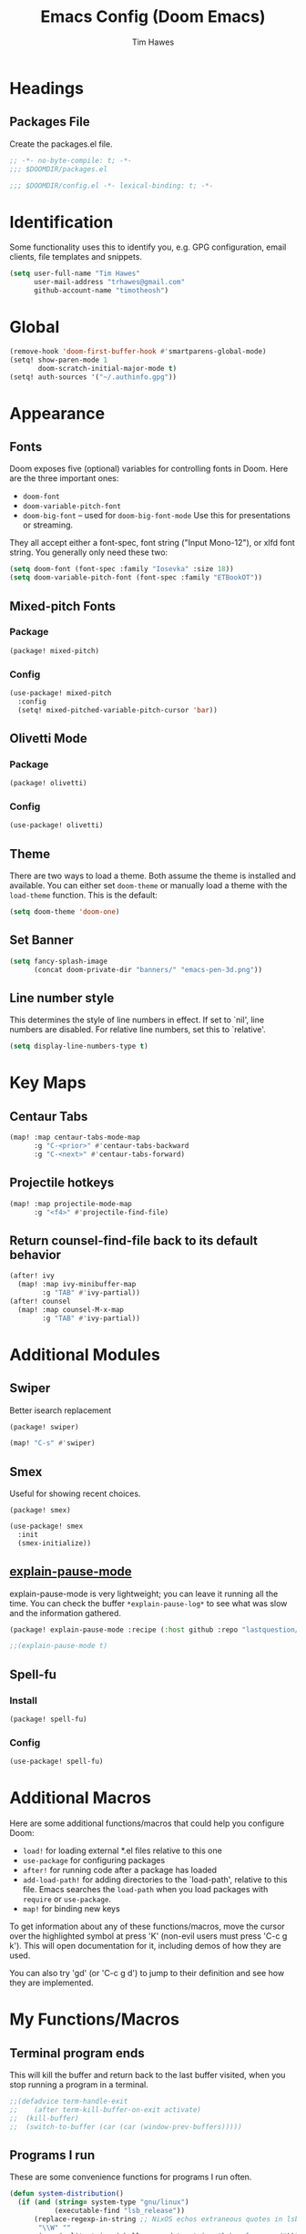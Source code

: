 #+title: Emacs Config (Doom Emacs)
#+author: Tim Hawes
#+property: header-args :tangle yes :mkdirp yes

* Headings
** Packages File
Create the packages.el file.
#+BEGIN_SRC emacs-lisp :tangle packages.el
;; -*- no-byte-compile: t; -*-
;;; $DOOMDIR/packages.el
#+END_SRC
#+BEGIN_SRC emacs-lisp
;;; $DOOMDIR/config.el -*- lexical-binding: t; -*-

#+END_SRC
* Identification
Some functionality uses this to identify you, e.g. GPG configuration, email clients, file templates and snippets.
#+BEGIN_SRC emacs-lisp
(setq user-full-name "Tim Hawes"
      user-mail-address "trhawes@gmail.com"
      github-account-name "timotheosh")
#+END_SRC
* Global
#+BEGIN_SRC emacs-lisp
(remove-hook 'doom-first-buffer-hook #'smartparens-global-mode)
(setq! show-paren-mode 1
       doom-scratch-initial-major-mode t)
(setq! auth-sources '("~/.authinfo.gpg"))
#+END_SRC
* Appearance
** Fonts
Doom exposes five (optional) variables for controlling fonts in Doom. Here are the three important ones:
- ~doom-font~
- ~doom-variable-pitch-font~
- ~doom-big-font~ -- used for ~doom-big-font-mode~ Use this for presentations or streaming.
They all accept either a font-spec, font string ("Input Mono-12"), or xlfd font string. You generally
only need these two:
#+BEGIN_SRC emacs-lisp
(setq doom-font (font-spec :family "Iosevka" :size 18))
(setq doom-variable-pitch-font (font-spec :family "ETBookOT"))
#+END_SRC
** Mixed-pitch Fonts
*** Package
#+BEGIN_SRC emacs-lisp :tangle packages.el
(package! mixed-pitch)
#+END_SRC
*** Config
#+BEGIN_SRC emacs-lisp
(use-package! mixed-pitch
  :config
  (setq! mixed-pitched-variable-pitch-cursor 'bar))
#+END_SRC
** Olivetti Mode
*** Package
#+BEGIN_SRC emacs-lisp :tangle packages.el
(package! olivetti)
#+END_SRC
*** Config
#+BEGIN_SRC emacs-lisp
(use-package! olivetti)
#+END_SRC
** Theme
There are two ways to load a theme. Both assume the theme is installed and available. You can either set ~doom-theme~ or manually load a theme with the ~load-theme~ function. This is the default:
#+BEGIN_SRC emacs-lisp
(setq doom-theme 'doom-one)
#+END_SRC
** Set Banner
#+BEGIN_SRC emacs-lisp
(setq fancy-splash-image
      (concat doom-private-dir "banners/" "emacs-pen-3d.png"))
#+END_SRC
** Line number style
This determines the style of line numbers in effect. If set to `nil', line numbers are disabled. For relative line numbers, set this to `relative'.
#+BEGIN_SRC emacs-lisp
(setq display-line-numbers-type t)
#+END_SRC
* Key Maps
** Centaur Tabs
#+BEGIN_SRC emacs-lisp
(map! :map centaur-tabs-mode-map
      :g "C-<prior>" #'centaur-tabs-backward
      :g "C-<next>" #'centaur-tabs-forward)
#+END_SRC
** Projectile hotkeys
#+BEGIN_SRC emacs-lisp
(map! :map projectile-mode-map
      :g "<f4>" #'projectile-find-file)
#+END_SRC
** Return counsel-find-file back to its default behavior
#+BEGIN_SRC emacs-lisp
(after! ivy
  (map! :map ivy-minibuffer-map
        :g "TAB" #'ivy-partial))
(after! counsel
  (map! :map counsel-M-x-map
        :g "TAB" #'ivy-partial))
#+END_SRC
* Additional Modules
** Swiper
Better isearch replacement
#+BEGIN_SRC emacs-lisp :tangle packages.el
(package! swiper)
#+END_SRC
#+BEGIN_SRC emacs-lisp
(map! "C-s" #'swiper)
#+END_SRC
** Smex
Useful for showing recent choices.
#+BEGIN_SRC emacs-list :tangle packages.el
(package! smex)
#+END_SRC
#+BEGIN_SRC emacs-lisp
(use-package! smex
  :init
  (smex-initialize))
#+END_SRC
** [[https://github.com/lastquestion/explain-pause-mode][explain-pause-mode]]
explain-pause-mode is very lightweight; you can leave it running all the time. You can check the buffer ~*explain-pause-log*~ to see what was slow and the information gathered.
#+BEGIN_SRC emacs-lisp :tangle packages.el
(package! explain-pause-mode :recipe (:host github :repo "lastquestion/explain-pause-mode"))
#+END_SRC
#+BEGIN_SRC emacs-lisp
;;(explain-pause-mode t)
#+END_SRC
** Spell-fu
*** Install
#+begin_src emacs-lisp :tangle packages.el
(package! spell-fu)
#+end_src
*** Config
#+begin_src emacs-lisp
(use-package! spell-fu)
#+end_src
* Additional Macros
Here are some additional functions/macros that could help you configure Doom:
- ~load!~ for loading external *.el files relative to this one
- ~use-package~ for configuring packages
- ~after!~ for running code after a package has loaded
- ~add-load-path!~ for adding directories to the `load-path', relative to this file. Emacs searches the ~load-path~ when you load packages with ~require~ or ~use-package~.
- ~map!~ for binding new keys

To get information about any of these functions/macros, move the cursor over the highlighted symbol at press 'K' (non-evil users must press 'C-c g k'). This will open documentation for it, including demos of how they are used.

You can also try 'gd' (or 'C-c g d') to jump to their definition and see how they are implemented.
* My Functions/Macros
** Terminal program ends
This will kill the buffer and return back to the last buffer visited, when you stop running a program in a terminal.
#+BEGIN_SRC emacs-lisp
;;(defadvice term-handle-exit
;;    (after term-kill-buffer-on-exit activate)
;;  (kill-buffer)
;;  (switch-to-buffer (car (car (window-prev-buffers)))))
#+END_SRC
** Programs I run
These are some convenience functions for programs I run often.
#+BEGIN_SRC emacs-lisp
(defun system-distribution()
  (if (and (string= system-type "gnu/linux")
           (executable-find "lsb_release"))
      (replace-regexp-in-string ;; NixOS echos extraneous quotes in lsb_release
       "\\W" ""
       (car (split-string (shell-command-to-string "lsb_release -sd"))))
    system-type))
(setq! system-distro (system-distribution))

(defun multi-term-program (program)
  "Make a multi-term buffer running program."
  (let ((multi-term-program program))
    (multi-term)))

(defun aptitude ()
  "Run Aptitude"
  (interactive)
  (multi-term-program "aptitude"))

(defun htop ()
  "Run Htop"
  (interactive)
  (multi-term-program "htop"))

(defun neofetch ()
  (interactive)
  (ansi-term "neofetch"))
#+END_SRC
** Disable line numbers function
#+BEGIN_SRC emacs-lisp
(defun disable-line-numbers ()
  (display-line-numbers-mode -1))
#+END_SRC
** Functions for xdg desktop environment
#+begin_src emacs-lisp
(defun my/xdg-data-dirs ()
  "Returns a list of xdg-data-dirs. There's a similar function in counsel."
  (split-string (getenv "XDG_DATA_DIRS") ":"))

(defun my/find-soundfile (file)
  "Returns the path for a sound file if it is in xdg-data-dirs"
  (let ((xdg-path (car (seq-filter (lambda (x)
                                     (file-exists-p (concat x "/sounds/" file)))
                                   (my/xdg-data-dirs)))))
    (when xdg-path
      (concat xdg-path "/sounds/" file))))
#+end_src
* Run program
This is for running arbitrary programs I don't run often.
#+BEGIN_SRC emacs-lisp
(use-package! dired)
(defun run-program (input)
  (interactive
   (list (read-shell-command "run command: ")))
  (let ((cmd (split-string input)))
    (dired-start-process (car cmd) (cdr cmd))))

(map! "C-!" #'run-program)
#+END_SRC
* Emacs Frame Manager
The purpose of this module is managing Emacs windows in an environment without using EXWM. This will offer functions an emacsclient can run conditioned on the current state of the window, and fast terminal access within Emacs. This will work with X11, not sure what the implications are for Cocoa or Windows.
** Frame Names
First, we set up unique names for the X Window names, so we can easily reference these windows in an X Window environment. The names have random numbers, to make them easier to isolate among many windows in an X environment.
   #+BEGIN_SRC emacs-lisp
(defvar efm/frame-name "emacs-frame-manager998")
(defvar efm/shell-name "emacs-frame-manager336")
(defvar efm/org-name "emacs-frame-manager920")
   #+END_SRC
** Default buffer
The default buffer to load.
#+BEGIN_SRC emacs-lisp
(setq efm/default-buffer "*doom*")
#+END_SRC
** Extra frames
When emacs runs in daemon mode under systemd, emacsclient can, and sometimes will, create extra frames when you execute a command with emacsclient that does not need a frame, before any frames have been opened, and then execute emacsclient with a new frame. We keep track of legitimate frames, so we can just delete the unneeded frames. If you add new frames above that you intend to use, be sure to add them to this list, so they do not get inadvertently deleted.
   #+BEGIN_SRC emacs-lisp
(defvar efm/legit-frames (list efm/frame-name efm/shell-name efm/org-name "F1"))
   #+END_SRC
- Now the utility functions
  #+BEGIN_SRC emacs-lisp
(defun efm/list-illegite-frames ()
  "Lists visible illegitimate frames. Essentially all frames not in the efm/legit-frames list and is visible."
  (cl-remove-if
   (lambda (x)
     (seq-find (lambda (y)
                 (string= y
                          (frame-parameter x 'name))) efm/legit-frames))
   (cl-remove-if-not 'frame-visible-p (frame-list))))

(defun efm/kill-illegite-frames ()
  "Deletes the extra visible frames."
  (dolist (buf (efm/list-illegite-frames))
    (delete-frame buf)))
  #+END_SRC
** Frame management
Utility functions for frame management. These find frames, suspend frames, raise frames and maximize frames.
#+BEGIN_SRC emacs-lisp

(defun efm/find-frame (frame-name)
  "Returns a list of frames with frame-name."
  (cl-remove-if-not
   (lambda (x)
     (string= (frame-parameter x 'name) frame-name))
   (frame-list)))

(defun efm/maximized-p (frame)
  "Returns true if frame is maximized or fullboth."
  (cdr (assoc 'fullscreen (frame-parameters frame))))

(defun efm/create-frame (frame-name frame-title)
  "Creates a maximized frame, raised and in focus."
  (make-frame-on-display (getenv "DISPLAY") `((name . ,frame-name)
                                              (title . ,frame-title)
                                              (fullscreen . maximized)
                                              (window-system . x)))
  (let ((frame (car (efm/find-frame frame-name))))
    (frame-focus frame)
    (x-focus-frame frame)))

(defun efm/raise-frame (frame)
  "Raises a frame and puts it in focus."
  (raise-frame frame)
  (select-frame frame)
  (x-focus-frame frame))

(defun efm/frame-focus-maximize (frame &optional command)
  "Raise, focus, and maximize a frame."
  (efm/raise-frame frame)
  (modify-frame-parameters frame '((fullscreen . maximized)))
  (when command
    (eval (list (intern command)))))

(defun efm/run-command (command)
  (cond ((string-equal command default-buffer) (switch-to-buffer efm/default-buffer))
        ((string-equal command "doom-buffer") (+doom-dashboard/open (car (efm/find-frame efm/frame-name))))))

(defun efm/start-client-with-command (name title &optional command skip-taskbar)
  "Create a new frame, executing command."
  (efm/create-frame name title)
  (if command
      (eval (list (intern command)))
    (efm/run-command "doom-buffer"))
  (when skip-taskbar
    (modify-frame-parameters (car (efm/find-frame name))
                             '((skip-taskbar t)
                               (undecorated t)))))

(defun efm/raise-or-start (name title &optional command toggle skip-taskbar)
  "If frame with name does not exist, create it, otherwise raise, focus and maximize the existing frame."
  (let ((frame (car (efm/find-frame name))))
    (if frame
        (if (and (frame-focus-state frame)
                 (efm/maximized-p frame)
                 (or (and (null command) (null toggle))
                     (and (not (null command)) (not (null toggle)))))
            (progn (select-frame frame)
                   (suspend-frame))
          (efm/frame-focus-maximize frame command))
      (efm/start-client-with-command name title command skip-taskbar))))

#+END_SRC
* Applications
** Email
Use Gmail in gnus
*** Settings
#+BEGIN_SRC emacs-lisp
(setq!
 send-mail-function 'smtpmail-send-it
 message-send-mail-function 'smtpmail-send-it
 user-mail-address "trhawes@gmail.com"
 smtpmail-starttls-credentials '(("smtp.gmail.com" "587" nil nil))
 smtpmail-auth-credentials (expand-file-name "~/.authinfo")
 smtpmail-default-smtp-server "smtp.gmail.com"
 smtpmail-smtp-server "smtp.gmail.com"
 smtpmail-smtp-service 587
 smtpmail-debug-info t
 starttls-extra-arguments nil
 starttls-gnutls-program "/usr/bin/gnutls-cli"
 starttls-extra-arguments nil
 starttls-use-gnutls t
 )
#+END_SRC
** Web browser
*** Settings
#+BEGIN_SRC emacs-lisp
(setq! browse-url-generic-program "/usr/local/bin/next")
(setq! browse-url-default-browser 'eww-browse-url)
;;(setq shr-external-browser 'browse-url-generic)
(setq!
 browse-url-browser-function
 '(
   ("youtube\\.com" . browse-url-generic)
   ("vimeo\\.com" . browse-url-generic)
   ("facebook\\.com" . browse-url-firefox)
   ("reddit\\.com" . browse-url-firefox)
   ("." . eww-browse-url)))
#+END_SRC
** Search Tools
*** Google
**** Package
#+BEGIN_SRC emacs-lisp :tangle packages.el
(package! google-this)
#+END_SRC
**** Config
#+BEGIN_SRC emacs-lisp
(use-package! google-this)
(google-this-mode 1)
#+END_SRC
** UUID
*** Package
#+BEGIN_SRC emacs-lisp :tangle packages.el
(package! uuidgen :recipe (:host github :repo "kanru/uuidgen-el"))
#+END_SRC
*** Config
#+BEGIN_SRC emacs-lisp
(use-package! uuidgen)
#+END_SRC
** Magit
*** Settings
**** git path
Because nix is now installing git from my package choices, I need to make sure my system git is preferred. I will need to change for nonstandard git installs.
#+begin_src emacs-lisp
(let ((git-path (split-string (executable-find "git") "/")))
  (when (member ".nix-profile" git-path)
    (cond
     ((file-executable-p "/usr/bin/git") (setq! magit-git-executable "/usr/bin/git"))
     ((file-executable-p "/user/local/bin/git") (setq! magit-git-executable "/usr/local/bin/git"))
     ((file-executable-p "/usr/pkg/bin/git") (setq! magit-git-executable "/usr/pkg/bin/git"))
     (t "default"))))
#+end_src
* Pcomplete
** apt
#+BEGIN_SRC emacs-lisp
(defconst pcmpl-apt-commands
  '("autoclean" "clean" "full-upgrade" "policy" "show"
    "autopurge" "depends" "help" "purge" "showsrc"
    "autoremove" "dist-upgrade" "install" "rdepends" "source"
    "build-dep" "download" "list" "remove" "update"
    "changelog" "edit-sources" "moo" "search" "upgrade"))
(defun pcomplete/apt ()
  (pcomplete-here* pcmpl-apt-commands))
#+END_SRC
** apt-get
#+BEGIN_SRC emacs-lisp
(defconst pcmpl-apt-get-commands
  '("autoclean" "check" "dselect-upgrade" "remove"
    "autoremove" "clean" "indextargets" "source" "moo"
    "build-dep" "dist-upgrade" "install" "update"
    "changelog" "download" "purge" "upgrade"))
(defun pcomplete/apt-get ()
  (pcomplete-here* pcmpl-apt-get-commands))
#+END_SRC
** exercism
#+BEGIN_SRC emacs-lisp
(defconst pcmpl-exercism-commands
  '("configure" "help" "submit" "upgrade" "workspace"
    "download" "open" "troubleshoot" "version")
  "List of `exercism' commands")
(defun pcomplete/exercism ()
  (pcomplete-here* pcmpl-exercism-commands))
#+END_SRC
** git
#+BEGIN_SRC emacs-lisp
(defconst pcmpl-git-commands
  '("add" "bisect" "branch" "checkout" "clone"
    "commit" "diff" "fetch" "grep"
    "init" "log" "merge" "mv" "pull" "push" "rebase"
    "reset" "rm" "show" "status" "tag" )
  "List of `git' commands")

(defvar pcmpl-git-ref-list-cmd "git for-each-ref refs/ --format='%(refname)'"
  "The `git' command to run to get a list of refs")

(defun pcmpl-git-get-refs (type)
  "Return a list of `git' refs filtered by TYPE"
  (with-temp-buffer
    (insert (shell-command-to-string pcmpl-git-ref-list-cmd))
    (goto-char (point-min))
    (let ((ref-list))
      (while (re-search-forward (concat "^refs/" type "/\\(.+\\)$") nil t)
        (add-to-list 'ref-list (match-string 1)))
      ref-list)))

(defun pcomplete/git ()
  "Completion for `git'"
  ;; Completion for the command argument.
  (pcomplete-here* pcmpl-git-commands)
  ;; complete files/dirs forever if the command is `add' or `rm'
  (cond
   ((pcomplete-match (regexp-opt '("add" "rm")) 1)
    (while (pcomplete-here (pcomplete-entries))))
   ;; provide branch completion for the command `checkout'.
   ((pcomplete-match "checkout" 1)
    (pcomplete-here* (pcmpl-git-get-refs "heads")))))
#+END_SRC
* Dired
** Settings
#+BEGIN_SRC emacs-lisp
(setq! dired-hide-details-mode t)
(setq! ranger-override-dired-mode t)
#+END_SRC
** Functions
#+BEGIN_SRC emacs-lisp
;; Dired code taken from https://oremacs.com/2015/01/04/dired-nohup/
;; This incorporates nohup with starting a process
(after! dired
  (use-package! dired-aux)

  (defvar dired-filelist-cmd
    '(("vlc" "-L")))

  (defun dired-start-process (cmd &optional file-list)
    (interactive
     (let ((files (dired-get-marked-files
                   t current-prefix-arg)))
       (list
        (dired-read-shell-command "& on %s: "
                                  current-prefix-arg files)
        files)))
    (let (list-switch)
      (start-process
       cmd nil shell-file-name
       shell-command-switch
       (format
        "nohup 1>/dev/null 2>/dev/null %s \"%s\""
        (if (and (> (length file-list) 1)
                 (setq list-switch
                       (cadr (assoc cmd dired-filelist-cmd))))
            (format "%s %s" cmd list-switch)
          cmd)
        (mapconcat #'expand-file-name file-list "\" \""))))))
#+END_SRC
* Shells
** Multi-vterm
#+BEGIN_SRC emacs-lisp :tangle packages.el
(package! multi-vterm)
#+END_SRC
#+BEGIN_SRC emacs-lisp
(when (string= system-distro "NixOS")
  (add-load-path! "~/.nix-profile/share/emacs/site-lisp/elpa/vterm-20200107.1419"))
(after! vterm
  (use-package! multi-vterm)
  (map! "C-M-<right>" 'multi-vterm-next
          "C-M-<left>" 'multi-vterm-prev))
;;(defalias 'multi-term 'multi-vterm)
#+END_SRC
** Eshell
*** Packages
**** [[https://github.com/tom-tan/esh-help][esh-help]] for Eshell help
#+BEGIN_SRC emacs-lisp :tangle packages.el
(package! fish-completion :disable t)
(package! esh-help)
#+END_SRC
#+BEGIN_SRC emacs-lisp
(after! eshell
  (use-package! esh-help)
  (setup-esh-help-eldoc))
#+END_SRC
**** [[https://github.com/emacsmirror/multi-eshell][Multiple eshell]] Original blog seems to be missing, but available on marmalade.
#+BEGIN_SRC emacs-lisp :tangle packages.el
(package! multi-eshell)
#+END_SRC
#+BEGIN_SRC emacs-lisp
(use-package! multi-eshell)
#+END_SRC
**** [[https://github.com/porterjamesj/virtualenvwrapper.el][Virtualenvwrapper]] for Emacs
[[https://virtualenvwrapper.readthedocs.io/en/latest/][Virtualenvwrapper]] is a set of extensions for more easily managing multiple virtualenv's for Python. It is available on Debian and Ubuntu systems. This is an Emacs module that interfaces with that system, making it easy to use in Eshell and Emacs proper.
#+BEGIN_SRC emacs-lisp :tangle packages.el
(package! virtualenvwrapper)
#+END_SRC
#+BEGIN_SRC emacs-lisp
(use-package! virtualenvwrapper)
(setq! venv-location "~/.virtualenvs/")
#+END_SRC
*** Settings
**** Directory path for eshell-directory-name
#+BEGIN_SRC emacs-lisp
(after! eshell-z
  (setq! eshell-directory-name (concat doom-private-dir "eshell"))
  (setq! eshell-aliases-file (concat doom-private-dir "eshell/alias")))
#+END_SRC
**** Custom magit commands in eshell
#+BEGIN_SRC emacs-lisp
(after! eshell
  (defun eshell/mgit (&rest args)
    "Using magit in eshell"
    (eshell-eval-using-options
     "mgit" args
     '((?s "status" nil status "Show git status for repo.")
       (?l "log" nil log "Show git log for all branches")
       (nil "help" nil nil "Show this usage information")
       :show-usage)
     (eshell-do-eval
      (eshell-parse-command
       (cond
        (status "magit-status")
        (log "magit-log-all-branches")))
      t))))
#+END_SRC
**** Custom dpkg commands in eshell
#+BEGIN_SRC emacs-lisp
(after! eshell
  (defun eshell/deb (&rest args)
    "deb command for eshell"
    (eshell-eval-using-options
     "deb" args
     '((?f "find" t find "list available packages matching a pattern")
       (?i "installed" t installed "list installed debs matching a pattern")
       (?l "list-files" t list-files "list files of a package")
       (?s "show" t show "show an available package")
       (?v "version" t version "show the version of an installed package")
       (?w "where" t where "find the package containing the given file")
       (nil "help" nil nil "show this usage information")
       :show-usage)
     (eshell-do-eval
      (eshell-parse-command
       (cond
        (find
         (format "apt-cache search %s" find))
        (installed
         (format "dlocate -l %s | grep '^.i'" installed))
        (list-files
         (format "dlocate -L %s | sort" list-files))
        (show
         (format "apt-cache show %s" show))
        (version
         (format "dlocate -s %s | egrep '^(Package|Status|Version):'" version))
        (where
         (format "dlocate %s" where))))
      t))))
#+END_SRC
**** Eshell history settings
#+BEGIN_SRC emacs-lisp
(after! eshell
  (setq eshell-history-size 1024)

  ; So the history vars are defined
  (load "em-hist")

  ;; Don't ask, just save
  ;;(message "eshell-ask-to-save-history is %s" eshell-ask-to-save-history)
  (if (boundp 'eshell-save-history-on-exit)
      (setq eshell-save-history-on-exit t))

  ;; For older(?) version
  ;;(message "eshell-ask-to-save-history is %s" eshell-ask-to-save-history)
  (if (boundp 'eshell-ask-to-save-history)
      (setq eshell-ask-to-save-history 'always))
)
#+END_SRC
**** Tramp settings for eshell
#+BEGIN_SRC emacs-lisp
(after! eshell
  (use-package! esh-module)) ;; load tramp functions into eshell
#+END_SRC
**** Custom prompt
#+BEGIN_SRC emacs-lisp :tangle packages.el
(package! eshell-prompt-extras)
#+END_SRC
#+BEGIN_SRC emacs-lisp
(after! eshell
  (use-package! eshell-prompt-extras
    :config
    ;; for virtualenvwrapper stuff
    (with-eval-after-load "esh-opt"
      (require 'virtualenvwrapper)
      (venv-initialize-eshell)
      (autoload 'epe-theme-lambda "eshell-prompt-extras")
      (setq eshell-highlight-prompt nil
            eshell-prompt-function 'epe-theme-lambda
            eshell-prompt-regexp "^[^#\nλ]*[#λ] "
            epe-show-python-info t
            epe-path-style 'single))))
#+END_SRC
*** Modules
#+BEGIN_SRC emacs-lisp
(after! eshell
  (add-to-list 'eshell-modules-list 'eshell-tramp 'esh-opt))
#+END_SRC
*** Preferred functions and variables
#+BEGIN_SRC emacs-lisp
(after! eshell
  (setq eshell-prefer-lisp-functions t)
  (setq eshell-prefer-lisp-variables t))
#+END_SRC
*** Password caching
#+BEGIN_SRC emacs-lisp
(after! eshell
  (setq password-cache t) ; enable password caching
  (setq password-cache-expiry 300)) ; for 5 minutes (time in secs)
#+END_SRC
*** Progress bar for apt in minibuffer
#+BEGIN_SRC emacs-lisp
;; Progress bars, like apt in the status/echo area
(after! eshell
  (advice-add
   'ansi-color-apply-on-region
   :before 'ora-ansi-color-apply-on-region)

  (defun ora-ansi-color-apply-on-region (begin end)
    "Fix progress bars for e.g. apt(8).
     Display progress in the mode line instead."
    (let ((end-marker (copy-marker end))
          mb)
      (save-excursion
        (goto-char (copy-marker begin))
        (while (re-search-forward "\0337" end-marker t)
          (setq mb (match-beginning 0))
          (when (re-search-forward "\0338" end-marker t)
            (ora-apt-progress-message
             (substring-no-properties
              (delete-and-extract-region mb (point))
              2 -2)))))))

  (defun ora-apt-progress-message (progress)
    (message
     (replace-regexp-in-string
      "%" "%%"
      (ansi-color-apply progress))))
)
#+END_SRC
*** Visual commands
#+BEGIN_SRC emacs-lisp
;; Visual commands
;; defaults are ("vi" "screen" "top" "less" "more" "lynx" "ncftp" "pine" "tin" "trn" "elm")
(after! eshell
  (setq eshell-visual-commands '("vi" "screen" "top" "less" "more" "lynx" "ncftp" "pine" "tin" "trn" "elm"))
  (dolist (cmd '("tmux" "aptitude" "aws-shell" "neofetch" "htop" "radeontop"))
    (add-to-list 'eshell-visual-commands cmd)))
#+END_SRC
*** Use Emacs completion package for Eshell
#+BEGIN_SRC emacs-lisp
;; Uses the default Emacs completion package for tab-complete in eshell.
;;(after! eshell
;;  (add-hook! 'eshell-mode-hook
;;            (lambda ()
;;              (define-key eshell-mode-map (kbd "<tab>")
;;                (lambda () (interactive) (pcomplete-std-complete))))))
#+END_SRC
** Shell-pop
#+BEGIN_SRC emacs-lisp
(map! "<f3>" '+eshell/toggle)
#+END_SRC
* Deft
#+BEGIN_SRC emacs-lisp
(setq! deft-extensions '("org" "md" "txt" "tex"))
(setq! deft-directory "~/Dropbox/notes")
(setq! deft-recursive t)
(map! "<f8>" 'deft)
#+END_SRC
* Org-mode
** Org files location
If you use `org' and don't want your org files in the default location below, change `org-directory'. It must be set before org loads!
#+BEGIN_SRC emacs-lisp
(setq! org-directory "~/org-files")
#+END_SRC
** Basic Config
#+BEGIN_SRC emacs-lisp
(setq! org-startup-folded t)
#+END_SRC
** Keymap for org-mode
#+BEGIN_SRC emacs-lisp
(after! org
  (map! :map org-mode-map
        :g (kbd "<C-down-mouse-1>") #'org-open-at-point))
#+END_SRC
** Org modules
*** Convert to BBCode
**** Package
#+begin_src emacs-lisp :tangle packages.el
(package! ox-bb :recipe
  (:host github
   :repo "timotheosh/ox-bb"
   :branch "world-anvil-bbcode"))
#+end_src
**** Config
#+begin_src emacs-lisp
(after! org
  (use-package! ox-bb))
#+end_src
*** Github Flavored Markdown
#+BEGIN_SRC emacs-lisp :tangle packages.el
(package! ox-gfm)
#+END_SRC
#+BEGIN_SRC emacs-lisp
(after! org
  (use-package! ox-gfm))
#+END_SRC
*** Pretty bullets
#+BEGIN_SRC emacs-lisp :tangle packages.el
(package! org-bullets)
#+END_SRC
#+BEGIN_SRC emacs-lisp
(after! org
  (use-package! org-bullets
  :config
  (add-hook! 'org-mode-hook #'org-bullets-mode)))
#+END_SRC
*** Convert org to OpenOffice
**** Config
#+BEGIN_SRC emacs-lisp
(use-package! ox-odt)
#+END_SRC
*** Convert to revealjs
**** package
#+BEGIN_SRC emacs-lisp :tangle packages.el
(package! org-reveal :recipe (:host github :repo "yjwen/org-reveal"))
#+END_SRC
**** config
#+BEGIN_SRC emacs-lisp
(use-package! ox-reveal)
#+END_SRC
*** Inline Racket
#+BEGIN_SRC emacs-lisp :tangle packages.el
(package! ob-racket :recipe (:host github :repo "wallyqs/ob-racket"))
#+END_SRC
#+BEGIN_SRC emacs-lisp
(after! org
  (use-package! ob-racket))
#+END_SRC
*** Ansible
#+begin_src emacs-lisp :tangle packages.el
(package! ob-ansible :recipe (:host github :repo "timotheosh/ob-ansible"))
#+end_src
#+begin_src emacs-lisp
(after! org
  (use-package! ob-ansible))
#+end_src
*** Jira
#+BEGIN_SRC emacs-lisp :tangle packages.el
(package! org-jira)
#+END_SRC
#+BEGIN_SRC emacs-lisp
(after! org
  (use-package! org-jira
    :init
    (setq! jiralib-url "https://inindca.atlassian.net"
           org-jira-working-dir (concat
                                  (if (boundp 'doom-private-dir)
                                      doom-private-dir
                                    user-emacs-directory) "jira")))
  (when (not (file-directory-p org-jira-working-dir))
    (make-directory org-jira-working-dir)))
#+END_SRC
*** Projectile
#+BEGIN_SRC emacs-lisp :tangle packages.el
(package! org-projectile)
#+END_SRC
#+BEGIN_SRC emacs-lisp
(after! org
  (use-package! org-projectile
    :bind (("C-c n p" . org-projectile-project-todo-completing-read)
           ("C-c c" . org-capture))
    :config
    (if (string= system-name "scholasticus")
        (setq! org-projectile-projects-file
               "~/org/GTD/work/code-projects.org")
      (setq! org-projectile-projects-file
             "~/org/GTD/home/code-projects.org"))
    (setq! org-agenda-files (append org-agenda-files (org-projectile-todo-files)))
    (push (org-projectile-project-todo-entry) org-capture-templates)))
#+END_SRC
*** org2blog
#+BEGIN_SRC emacs-lisp :tangle packages.el
(package! org2blog)
#+END_SRC
#+BEGIN_SRC emacs-lisp
(after! org
  (use-package! org2blog
    :config
    (setq! org2blog/wp-blog-alist
           '(("timhawes"
              :url "https://timhawes.wordpress.com/xmlrpc.php"
              :username "timotheosh")))))
#+END_SRC
*** org-protocol
#+BEGIN_SRC emacs-lisp
;;(use-package! org-protocol)
#+END_SRC
*** Agenda files
#+BEGIN_SRC emacs-lisp
(if (string= system-name "scholasticus")
    (setq! org-agenda-files (file-expand-wildcards "~/org/GTD/work/*.org"))
  (setq! org-agenda-files (file-expand-wildcards "~/org/GTD/home/*.org")))
#+END_SRC
*** Settings
#+BEGIN_SRC emacs-lisp
(setq! org-hide-emphasis-markers t)
(add-hook! 'org-mode-hook
  #'disable-line-numbers
  #'org-indent-mode
  #'mixed-pitch-mode)
#+END_SRC
*** obtt
obtt is an acronym for "org-babel-tangle templates".
#+BEGIN_SRC emacs-lisp :tangle packages.el
(package! obtt :recipe (:host github :repo "timotheosh/obtt"))
#+END_SRC
#+BEGIN_SRC emacs-lisp
(setq! obtt-templates-dir (concat
                              (if (boundp 'doom-private-dir)
                                  doom-private-dir
                                user-emacs-directory) "obtt")
       obtt-seed-name ".obtt")
(after! org
  (use-package! obtt))
(when (not (file-directory-p obtt-templates-dir))
    (make-directory obtt-templates-dir))
#+END_SRC
* RSS Reader
Settings for Elfeed rss feed reader
#+BEGIN_SRC emacs-lisp
(after! elfeed
  (use-package! elfeed
    :config
    (setq elfeed-feeds
          '(("http://www.garynorth.com/mysite.xml" economics)
            ("http://feeds.fee.org/FEE-Freeman" economics)
            ("https://www.eff.org/rss" technology politics)
            ("https://emacsredux.com/feed.xml" blog emacs)
            ("http://emacsrocks.com/atom.xml" blog emacs)
            ("http://pragmaticemacs.com/feed/" blog emacs)
            ("https://stackoverflow.com/feeds/tag?tagnames=emacs&sort=newest" stackoverflow emacs)
            ("https://www.reddit.com/r/emacs.rss" reddit technology emacs)
            ("https://planet.emacslife.com/atom.xml" technology emacs)
            ("https://www.reddit.com/r/lisp.rss" reddit technology lisp)
            ("https://www.reddit.com/r/clojure.rss" reddit technology lisp clojure)
            ("https://www.reddit.com/r/Racket.rss" reddit technology lisp racket)
            ("https://stevelosh.com/rss.xml" blog technology lisp)
            ("http://planet.lisp.org/rss20.xml" blog technology lisp)
            ("https://lispblog.xach.com/rss" blog technology lisp)
            ("https://lispnews.wordpress.com/rss.xml" blog technology lisp)
            ("https://borretti.me/feed.xml" blog technology)
            ("https://stackoverflow.com/feeds/tag?tagnames=common-lisp&sort=newest" stackoverflow lisp)
            ("https://planet.kde.org/global/atom.xml/" blog desktop kde)
            ("https://www.kdevelop.org/rss.xml" blog desktop kde kdevelop)))))
#+END_SRC
* Httpd Server
We use simple-httpd for emacs, since that comes with impatient-mode.
** Package
#+begin_src emacs-lisp :tangle packages.el
(package! simple-httpd)
#+end_src
** Config
#+begin_src emacs-lisp
(use-package! simple-httpd)
#+end_src
* Programming Languages
** General
*** Settings
**** [[https://github.com/Malabarba/aggressive-indent-mode][Aggressive indent]] for better formatting of code.
***** Package
Just ~(add-hook! /programming-mode-hook/ #'aggressive-indent-mode)~ to activate.
#+BEGIN_SRC emacs-lisp :tangle packages.el
(package! aggressive-indent)
#+END_SRC
***** Config
#+begin_src emacs-lisp
(after! prog-mode
  (use-package! aggressive-indent))
#+end_src
**** [[https://github.com/company-mode/company-quickhelp][Company-quickhelp]] for on the fly documentation.
#+BEGIN_SRC emacs-lisp :tangle packages.el
(package! company-quickhelp)
#+END_SRC
#+BEGIN_SRC emacs-lisp
(after! company
  (use-package! company-quickhelp
    :init
    (setq! company-quickhelp-delay nil)))
(map! :map company-active-map
      :g "C-c h" #'company-quickhelp-manual-begin)
#+END_SRC
**** Code folding
#+BEGIN_SRC emacs-lisp :tangle packages.el
(package! origami)
#+END_SRC
#+BEGIN_SRC emacs-lisp
(after! prog-mode
  (use-package! origami
    :bind (("C-<tab>" . origami-recursively-toggle-node)
           ("C-<iso-lefttab>" . origami-toggle-all-nodes))
    :hook 'prog-mode-hook))
#+END_SRC
**** Smartparens for paredit functionality is many different programming language modes
***** Config
#+BEGIN_SRC emacs-lisp
(after! prog-mode
  (use-package! smartparens-config
    :config
    ;; For lisp modes
    (sp-with-modes sp--lisp-modes
      ;; disable ', it's the quote character!
      (sp-local-pair "'" nil :actions nil)
      ;; also only use the pseudo-quote inside strings where it serve as
      ;; hyperlink.
      (sp-local-pair "`" "'" :when '(sp-in-string-p sp-in-comment-p))
      (sp-local-pair "`" nil
                     :skip-match
                     (lambda (ms mb me)
                       (cond
                        ((equal ms "'")
                         (or (sp--org-skip-markup ms mb me)
                             (not (sp-point-in-string-or-comment))))
                        (t (not (sp-point-in-string-or-comment)))))))
    (sp-with-modes 'org-mode
      (sp-local-pair "\\[" "\\]")
      (sp-local-pair "$" "$")
      (sp-local-pair "'" "'" :actions '(rem))
      (sp-local-pair "=" "=" :actions '(rem))
      (sp-local-pair "\\left(" "\\right)" :trigger "\\l(" :post-handlers '(sp-latex-insert-spaces-inside-pair))
      (sp-local-pair "\\left[" "\\right]" :trigger "\\l[" :post-handlers '(sp-latex-insert-spaces-inside-pair))
      (sp-local-pair "\\left\\{" "\\right\\}" :trigger "\\l{" :post-handlers '(sp-latex-insert-spaces-inside-pair))
      (sp-local-pair "\\left|" "\\right|" :trigger "\\l|" :post-handlers '(sp-latex-insert-spaces-inside-pair)))))
#+END_SRC
***** Key Bindings
#+begin_src emacs-lisp
(map! :map smartparens-mode-map
      (:g "C-M-a" #'sp-beginning-of-sexp
       :g "C-M-e" #'sp-end-of-sexp

       ;;:g "C-<down>" #'sp-down-sexp) ;; Conflicts with REPL bindings
       ;;:g "C-<up>"   #'sp-up-sexp)   ;; Conflicts with REPL bindings
       :g "M-<down>" #'sp-backward-down-sexp
       :g "M-<up>"   #'sp-backward-up-sexp

       :g "C-M-f" #'sp-forward-sexp
       :g "C-M-b" #'sp-backward-sexp

       :g "C-M-n" #'sp-next-sexp
       :g "C-M-p" #'sp-previous-sexp

       :g "C-S-f" #'sp-forward-symbol
       :g "C-S-b" #'sp-backward-symbol

       :g "C-<right>" #'sp-forward-slurp-sexp
       :g "M-<right>" #'sp-forward-barf-sexp
       :g "C-<left>"  #'sp-backward-slurp-sexp
       :g "M-<left>"  #'sp-backward-barf-sexp

       :g "C-M-t" #'sp-transpose-sexp
       :g "C-M-k" #'sp-kill-sexp
       :g "C-k"   #'sp-kill-hybrid-sexp
       :g "M-k"   #'sp-backward-kill-sexp
       :g "C-M-w" #'sp-copy-sexp

       :g "C-M-d" #'delete-sexp

       :g "M-<backspace>" #'backward-kill-word
       :g "C-<backspace>" #'sp-backward-kill-word
       :g [remap sp-backward-kill-word] #'backward-kill-word

       :g "M-[" #'sp-backward-unwrap-sexp
       :g "M-]" #'sp-unwrap-sexp

       :g "C-x C-t" #'sp-transpose-hybrid-sexp))
#+end_src
**** Match parenthesis/brackets
#+BEGIN_SRC emacs-lisp
(after! prog-mode
  (defun my/match-paren (arg)
    "Go to the matching paren if on a paren; otherwise insert normally."
    (interactive "p")
    (cond ((looking-at "\\s\(") (forward-list 1) (backward-char 1))
          ((looking-at "\\s\)") (forward-char 1) (backward-list 1))
          (t (self-insert-command (or arg 1)))))
  (map! :map prog-mode-map
        :g "<backtab>" 'my/match-paren))
#+END_SRC
**** Lisp extra fontlock
#+BEGIN_SRC emacs-lisp :tangle packages.el
(package! lisp-extra-font-lock)
#+END_SRC
#+BEGIN_SRC emacs-lisp
(after! prog-mode (use-package! lisp-extra-font-lock))
#+END_SRC
** Clojure
#+BEGIN_SRC emacs-lisp
(add-hook! 'clojure-mode-hook
           #'lsp-deferred
           #'smartparens-strict-mode
           #'aggressive-indent-mode
           #'lisp-extra-font-lock-mode)
(add-hook! 'clojurescript-mode-hook #'lsp-deferred)
#+END_SRC
** Common Lisp
*** Settings
#+BEGIN_SRC emacs-lisp
(add-hook! 'lisp-mode-hook
           #'smartparens-strict-mode
           #'aggressive-indent-mode
           #'lisp-extra-font-lock-mode
           #'company-quickhelp-mode)
(after! sly
  (setq! sly-lisp-implementations
         '((sbcl ("~/programs/bin/ros" "-L" "sbcl" "-Q" "run") :coding-system utf-8-unix)
           (clisp ("~/programs/bin/ros" "-L" "clisp" "-Q" "run"))
           (clozure-cl ("~/programs/bin/ros" "-L" "ccl-bin" "-Q" "run"))
           (cmucl ("~/programs/bin/ros" "-L" "cmu-bin" "-Q" "run"))
           (ecl ("~/programs/bin/ros" "-L" "ecl" "-Q" "run") :coding-system utf-8-unix)
           (abcl ("~/programs/bin/ros" "-L" "abcl-bin" "-Q" "run"))))
  (add-hook! 'sly-mrepl-hook #'company-quickhelp-mode)
  (map! :map sly-mrepl-mode-map
        (:g "<C-up>" #'comint-previous-input
         :g "<C-down>" #'comint-next-input)))

#+END_SRC

#+RESULTS:

**** Hyperspec lookup
Open CL REPL and execute: ~(ql:quickload "clhs")~, then follow instructions.
~C-c C-d h~ on common lisp directive, and it should open the definition in the default web browser.
#+BEGIN_SRC emacs-lisp
(after! lisp-mode
  (when (file-exists-p "/home/thawes/.roswell/lisp/quicklisp/clhs-use-local.el")
    (load! "/home/thawes/.roswell/lisp/quicklisp/clhs-use-local.el")))
(map! :after sly
      :map lisp-mode-map
      :g "C-c C-d h" #'sly-documentation-lookup)
#+END_SRC
**** Common Lisp Language Server
This is functional, but untested on Doom Emacs, and disabled for now. Most of the functionality for this is given with Sly/Slime.

In order to use, be sure to install the language server first, by running ~ros install cxxxr/cl-lsp~
See also the Github repo [[https://github.com/cxxxr/cl-lsp.git][cl-lsp]].
#+BEGIN_SRC emacs-lisp
;; (add-to-list 'lsp-language-id-configuration '(lisp-mode "lisp"))
;;   (lsp-register-client
;;    (make-lsp-client :new-connection (lsp-stdio-connection "cl-lsp")
;;                     :major-modes '(lisp-mode)
;;                     :server-id 'cl-lsp))
;;   (add-hook 'lisp-mode-hook 'lsp-deferred)
#+END_SRC
** Emacs Lisp
*** Settings
#+BEGIN_SRC emacs-lisp
(after! emacs-lisp
  (add-to-list 'company-backends 'company-elisp))
(add-hook! 'emacs-lisp-mode-hook
           #'eldoc-mode
           #'smartparens-strict-mode
           #'aggressive-indent-mode
           #'lisp-extra-font-lock-mode
           #'company-quickhelp-mode)
#+END_SRC
** Fennel
Fennel, a Lisp that compiles to Lua
*** Package
#+begin_src emacs-lisp :tangle packages.el
(package! fennel-mode :recipe (:host gitlab :repo "technomancy/fennel-mode"))
#+end_src
*** Config
#+begin_src emacs-lisp
(use-package! fennel-mode
  :mode (("\\.fnl\\'"  . fennel-mode)))
#+end_src
** GDScript
** Gerbil Scheme
*** Package
Both Gambit and Gerbil modes are needed. Be sure to install the treadmill server package in order to use treadmill. From the shell, run:
~gxpkg install github.com/thunknyc/gerbil-treadmill~
#+BEGIN_SRC emacs-lisp :tangle packages.el
(package! gambit :recipe
  (:host github
   :repo "gambit/gambit"
   :files ("misc/gambit.el")))

(package! gerbil-mode :recipe
  (:host github
   :repo "vyzo/gerbil"
   :files ("etc/gerbil-mode.el")))

(package! treadmill :recipe
  (:host github
         :repo "thunknyc/emacs-treadmill"))
#+END_SRC
*** Config
#+BEGIN_SRC emacs-lisp
(use-package! gerbil-mode
  :when (getenv "GERBIL_HOME")
  :mode (("\\.ss\\'"  . gerbil-mode)
         ("\\.pkg\\'" . gerbil-mode))
  :init
  (map! :map comint-mode-map
        (:g "<C-up>" #'comint-previous-input
         :g "<C-down>" #'comint-next-input))
  (setf gerbil-home (getenv "GERBIL_HOME"))
  :config
  (use-package! gambit
    :config
    (setf gambit-home (getenv "GAMBIT_HOME"))
    (add-hook! 'inferior-scheme-mode-hook #'gambit-inferior-mode))
  (setq! gerbil-program-name (concat gerbil-home "/bin/gxi"))
  (let ((tags (locate-dominating-file default-directory "TAGS")))
    (when tags (visit-tags-table tags)))
  (visit-tags-table (concat gerbil-home "/src/TAGS")))

#+END_SRC
** Groovy
Just for Jenkinsfile support
*** package
#+BEGIN_SRC emacs-lisp :tangle packages.el
(package! groovy-mode)
#+END_SRC

** HTML
*** Impatience mode for realtime editing of html
**** Package
#+BEGIN_SRC emacs-lisp :tangle packages.el
(package! web-mode)
;;(package! impatient-mode :recipe '(:host github :repo "skeeto/impatient-mode"))
(package! impatient-mode)
#+END_SRC
**** Hooks
#+BEGIN_SRC emacs-lisp
(use-package! web-mode
  :mode (("\\.html"        . web-mode)
         ("\\.htm"         . web-mode)
         ("\\.mustache\\'" . web-mode)
         ("\\.phtml\\'"    . web-mode)
         ("\\.as[cp]x\\'"  . web-mode))
  :config
  (setq! web-mode-markup-indent-offset 2)
  (setq! web-mode-css-indent-offset 2)
  (setq! web-mode-code-indent-offset 2)
  (setq! web-mode-comment-style 2)
  ;;(setq! web-mode-enable-auto-indentation nil)
  (setq! web-mode-enable-css-colorization t)
  (setq! web-mode-enable-block-face t)
  (setq! web-mode-enable-comment-keywords t)
  (setq! web-mode-enable-heredoc-fontification t)

  (setq! web-mode-enable-auto-quoting t)
  (setq! web-mode-enable-auto-pairing t)
  (setq! web-mode-tag-auto-close-style 2))

(add-hook! 'web-mode-hook #'impatient-mode)
(add-hook! 'css-mode-hook #'impatient-mode)
#+END_SRC

#+RESULTS:
| impatient-mode | doom--enable-+javascript-npm-mode-in-css-mode-h |

** Java
** Javascript
*** Websocket
Needed by Indium
**** Package
#+BEGIN_SRC emacs-lisp :tangle packages.el
(package! websocket :recipe
  '(:host github :repo "ahyatt/emacs-websocket")
  :pin "491a60b")
#+END_SRC
*** Indium
**** Package
#+BEGIN_SRC emacs-lisp :tangle packages.el
(package! indium :recipe
  '(:host github :repo "NicolasPetton/Indium")
  :pin "9614d63")
#+END_SRC
**** Configuration
#+BEGIN_SRC emacs-lisp
(after! js2-mode
  (use-package! websocket)
  (use-package! indium))
#+END_SRC
*** Node-REPL
**** COMMENT Package
#+begin_src emacs-lisp :tangle packages.el
(package! nodejs-repl :recipe (:host github :repo "abicky/nodejs-repl.el"))
#+end_src
**** Config
#+begin_src emacs-lisp
(after! js2-mode
  (use-package! nodejs-repl))
(map! :map js2-mode-map
      :prefix "C-x"
      :g "C-e" #'nodejs-repl-send-last-expression)
(map! :map js2-mode-map
      :prefix "C-c"
      :g "C-j" #'nodejs-repl-send-line
      :g "C-r" #'nodejs-repl-send-region
      :g "C-c" #'nodejs-repl-send-buffer
      :g "C-k" #'nodejs-repl-load-file
      :g "C-z" #'nodejs-repl-switch-to-repl)
#+end_src
** Jenkinsfile
*** package
#+BEGIN_SRC emacs-lisp :tangle packages.el
(package! jenkinsfile-mode :recipe (:host github :repo "john2x/jenkinsfile-mode")
  :pin "96a3927")
#+END_SRC
*** load
#+BEGIN_SRC emacs-lisp
(use-package! jenkinsfile-mode
  :mode (("Jenkinsfile" . jenkinsfile-mode)
         ("\\.jenkinsfile\\'" . jenkinsfile-mode))
  :config
  (setq! groovy-indent-offset 2))
#+END_SRC
** Lua
*** Love2d Minor-mode
**** Package
#+begin_src emacs-lisp :tangle packages.el
(package! love-minor-mode :recipe
  (:host github
   :repo "ejmr/love-minor-mode"))
#+end_src
**** Config
#+begin_src emacs-lisp
(use-package! love-minor-mode)
#+end_src
*** LSP server
#+begin_src emacs-lisp
(setq my-emmy-jar-path "/home/thawes/.config/doom/EmmyLua-LS-all.jar")
(if (file-exists-p my-emmy-jar-path)
    (setq! lsp-clients-emmy-lua-jar-path my-emmy-jar-path)
  (message "Need to install EmmyLua-LS-all.jar at " my-emmy-jar-path))
#+end_src
** Markdown
*** Impatient mode for realtime editing of markdown
#+BEGIN_SRC emacs-lisp
(defun markdown-html-filter (buffer)
  (princ (with-current-buffer buffer
           (format "<!DOCTYPE html><html><title>Impatient Markdown</title><xmp theme=\"united\" style=\"display:none;\"> %s  </xmp><script src=\"http://strapdownjs.com/v/0.2/strapdown.js\"></script></html>" (buffer-substring-no-properties (point-min) (point-max))))
         (current-buffer)))
(add-hook! 'markdown-mode-hook #'impatient-mode
  (lambda () (imp-set-user-filter #'markdown-html-filter)))
#+END_SRC

** Python
#+BEGIN_SRC emacs-lisp :tangle packages.el
(package! auto-virtualenv)
(package! anaconda-mode :ignore t)
(package! elpy)
(package! jedi)
(package! pydoc)
#+END_SRC
#+BEGIN_SRC emacs-lisp
(use-package! elpy
  :init
  (elpy-enable))
(after! python
  (use-package! auto-virtualenv)
  (use-package! jedi
    :commands jedi:setup)
  (use-package! lsp-pyls)
  (use-package! pydoc
    :config
    (map! :map 'python-mode-map
          :g "C-c C-h" #'pydoc-at-point))
  (add-hook! 'python-mode-hook
             #'auto-virtualenv-set-virtualenv
             #'lsp-deferred)
  (setq! py-ipython-command-args '("--automagic" "--simple-prompt")
         jedi:complete-on-dot t)
  (map! :map 'python-mode-map
        :g "C-c C-c" #'py-execute-buffer-ipython))
#+END_SRC

** Racket
*** Package
#+begin_src emacs-lisp :tangle packages.el
(package! racket-mode :recipe (:host github :repo "greghendershott/racket-mode"))
#+end_src
*** Config
#+begin_src emacs-lisp
(use-package! racket-mode
  :config
  (add-hook! 'racket-mode-hook
           #'smartparens-strict-mode
           #'aggressive-indent-mode
           #'lisp-extra-font-lock-mode
           #'company-quickhelp-mode))
#+end_src
** Yaml
#+begin_src emacs-lisp
(add-hook! yaml-mode-hook
  (lambda ()
    (prettify-symbols-mode 1)))
#+end_src
